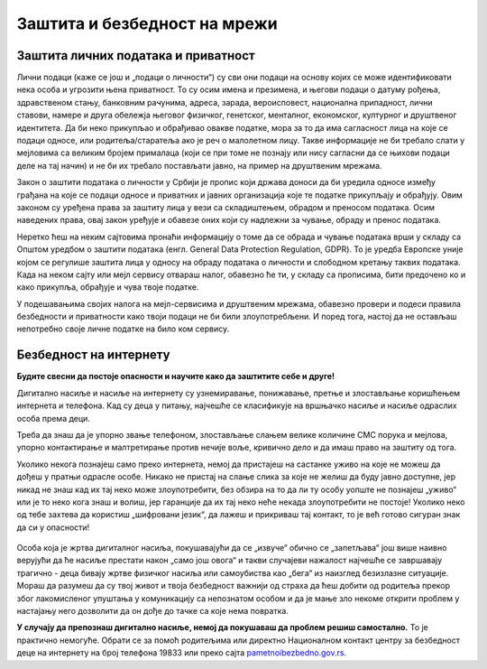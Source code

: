Заштита и безбедност на мрежи
=============================



Заштита личних података и приватност
------------------------------------

Лични подаци (каже се још и „подаци о личности“) су сви они подаци на основу којих се може идентификовати нека особа и угрозити њена приватност. То су осим имена и презимена, и његови подаци о датуму рођења, здравственом стању, банковним рачунима, адреса, зарада, вероисповест, национална припадност, лични ставови, намере и друга обележја његовог физичког, генетског, менталног, економског, културног и друштвеног идентитета. Да би неко прикупљао и обрађивао овакве податке, мора за то да има сагласност лица на које се подаци односе, или родитеља/старатеља ако је реч о малолетном лицу. Такве информације не би требало слати у мејловима са великим бројем прималаца (који се при томе не познају или нису сагласни да се њихови подаци деле на тај начин) и не би их требало постављати јавно, на пример на друштвеним мрежама.



Закон о заштити података о личности у Србији је пропис који држава доноси да би уредила односе између грађана на које се подаци односе и приватних и јавних организација које те податке прикупљају и обрађују. Овим законом су уређена права за заштиту лица у вези са складиштењем, обрадом и преносом података. Осим наведених права, овај закон уређује и обавезе оних који су надлежни за чување, обраду и пренос података.

Неретко ћеш на неким сајтовима пронаћи информацију о томе да се обрада и чување података врши у складу са Општом уредбом о заштити података (енгл. General Data Protection Regulation, GDPR). То је уредба Европске уније којом се регулише заштита лица у односу на обраду података о личности и слободном кретању таквих података. Када на неком сајту или мејл сервису отвараш налог, обавезно ће ти, у складу са прописима, бити предочено ко и како прикупља, обрађује и чува твоје податке.

.. image:: ../../_images/4_Cyber-Security.png
    :width: 780px
    :align: center


У подешавањима својих налога на мејл-сервисима и друштвеним мрежама, обавезно провери и подеси правила безбедности и приватности како твоји подаци не би били злоупотребљени. И поред тога, настој да не остављаш непотребно своје личне податке на било ком сервису.

.. questionnote::
    Проверите на свом Гугл или Мајкрософт налогу, као и на налозима на друштвеним мрежама, подешавања приватности и онемогућите јавни увид у личне податке који нису неопходни за ваше присуство на одређеном сервису или друштвеној мрежи.

    Ако нисте сигурни да све добро разумете на енглеском језику, подесите језичке поставке свог налога на српски језик.



Безбедност на интернету
------------------------

**Будите свесни да постоје опасности и научите како да заштитите себе и друге!**

Дигитално насиље и насиље на интернету су узнемиравање, понижавање, претње и злостављање коришћењем интернета и телефона. Кад су деца у питању, најчешће се класификује на вршњачко насиље и насиље одраслих особа према деци.

Треба да знаш да је упорно звање телефоном, злостављање слањем велике количине СМС порука и мејлова, упорно контактирање и малтретирање  против нечије воље, кривично дело и да имаш право на заштиту од тога. 


Уколико некога познајеш само преко интернета, немој да пристајеш на састанке уживо на које не можеш да дођеш у пратњи одрасле особе. Никако не пристај на слање слика за које не желиш да буду јавно доступне, јер никад не знаш кад их тај неко може злоупотребити, без обзира на то да ли ту особу уопште не познајеш „уживо“ или је то неко кога знаш и волиш, јер гаранције да их тај неко неће некада злоупотребити не постоје! Уколико неко од тебе захтева да користиш „шифровани језик“, да лажеш и прикриваш тај контакт, то је већ готово сигуран знак да си у опасности!

.. figure:: ../../_images/4_bullying-679274_640.jpg
    :width: 780px
    :align: center
    :class: screenshot-shadow

Особа која је жртва дигиталног насиља, покушавајући да се „извуче“ обично се „запетљава“ још више наивно верујући да ће насиље престати након „само још овога“ и такви случајеви нажалост најчешће се завршавају трагично - деца бивају жртве физичког насиља или самоубиства као „бега“ из наизглед безизлазне ситуације. Мораш да разумеш да су твој живот и твоја безбедност важнији од страха да ћеш добити од родитеља прекор због лакомисленог упуштања у комуникацију са непознатом особом и да је мање зло некоме открити проблем у настајању него дозволити да он дође до тачке са које нема повратка.


**У случају да препознаш дигитално насиље, немој да покушаваш да проблем решиш самостално.** То је практично немогуће. Обрати се за помоћ родитељима или директно Националном контакт центру за безбедност деце на интернету на број телефона 19833 или преко сајта `pametnoibezbedno.gov.rs <https://pametnoibezbedno.gov.rs/>`_.

.. questionnote::
   
    Која су твоја права на интернету, као и какве могућности имаш да та права оствариш детаљно проучи на овом сајту: `Твоја права - безбедност на интернету <http://tvojaprava.cpd.org.rs/sigurnostnainternetu.html>`_. Затим, да би ти било лакше да препознаш ситуације у којима можеш да постанеш жртва, проучи пажљиво следећу презентацију: `Паметно и безбедно - презентација <https://pametnoibezbedno.gov.rs/files/Prezentacija-za-decu.pdf>`_.
    Након проучавања садржаја на ова два веб-места,  састави есеј на тему „Опасности са интернета и моје право на заштиту“
 

.. questionnote:: Дигитално насиље

    1. Твој најбољи друг/другарица ти се поверава да је упознао/упознала девојку/младића путем интернета, да су се јако заволели и да су се договорили да се упознају и лично. Какав ћеш савет дати?
 
    2.  Твој најбољи друг/другарица ти се поверава да га/је неко вербално злоставља на друштвеним мрежама и шаље му/јој приватне поруке непријатне садржине. Какав ћеш савет дати?

